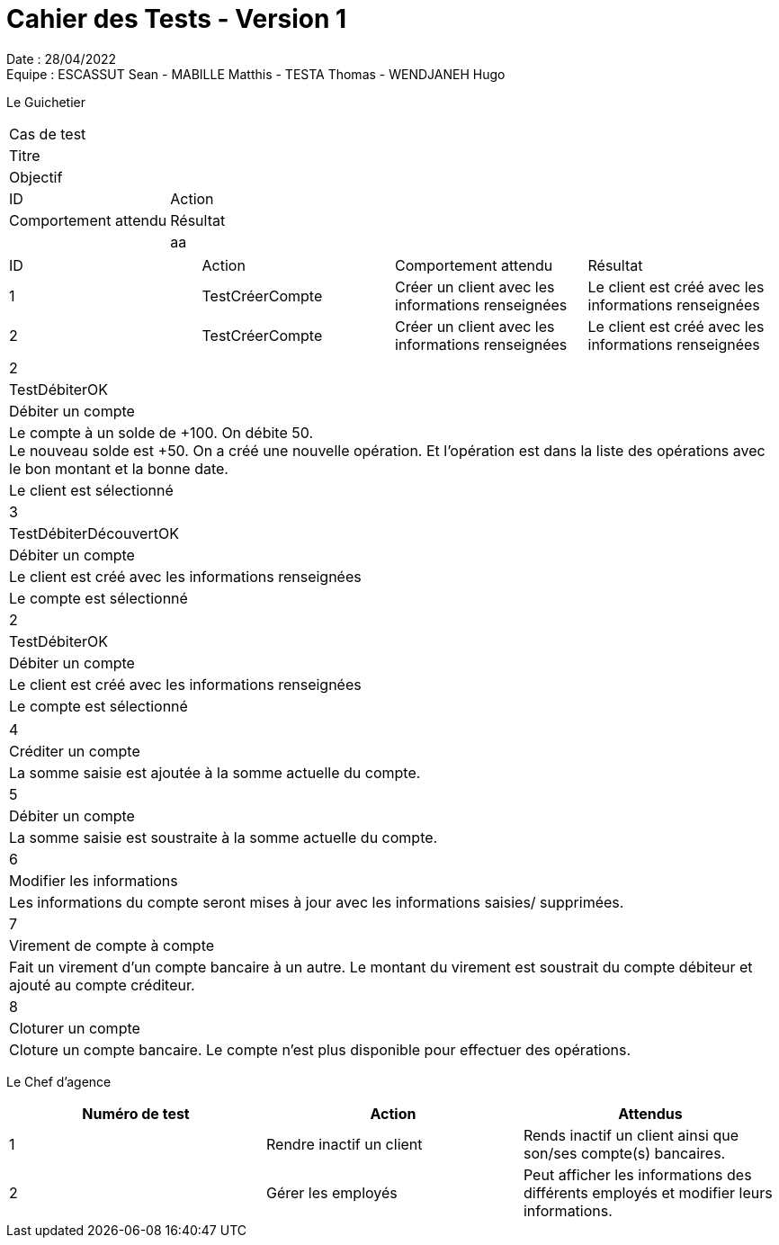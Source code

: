 = Cahier des Tests - Version 1

Date : 28/04/2022 +
Equipe : ESCASSUT Sean - MABILLE Matthis - TESTA Thomas - WENDJANEH Hugo

Le Guichetier

|===
| Cas de test |
| Titre |
| Objectif |
| ID | Action | Comportement attendu |Résultat |
| aa
|===

|===
| ID | Action | Comportement attendu | Résultat
| 1
| TestCréerCompte
| Créer un client avec les informations renseignées
| Le client est créé avec les informations renseignées
| 2
| TestCréerCompte
| Créer un client avec les informations renseignées
| Le client est créé avec les informations renseignées
| Le client existe dans la base de données.
|===

|===
| 2
| TestDébiterOK
| Débiter un compte
| Le compte à un solde de +100. On débite 50. +
Le nouveau solde est +50. On a créé une nouvelle opération. Et l’opération est dans la liste des opérations avec le bon montant et la bonne date.
| Le client est sélectionné

| 3
| TestDébiterDécouvertOK
| Débiter un compte
| Le client est créé avec les informations renseignées
| Le compte est sélectionné

| 2
| TestDébiterOK
| Débiter un compte
| Le client est créé avec les informations renseignées
| Le compte est sélectionné
|===

|===

| 4
| Créditer un compte
| La somme saisie est ajoutée à la somme actuelle du compte.

| 5
| Débiter un compte
| La somme saisie est soustraite à la somme actuelle du compte.

| 6
| Modifier les informations
| Les informations du compte seront mises à jour avec les informations saisies/ supprimées.

| 7
| Virement de compte à compte
| Fait un virement d'un compte bancaire à un autre. Le montant du virement est soustrait du compte débiteur et ajouté au compte créditeur.

| 8
| Cloturer un compte
| Cloture un compte bancaire. Le compte n'est plus disponible pour effectuer des opérations.

|===

Le Chef d'agence
|===
| Numéro de test | Action | Attendus

| 1
| Rendre inactif un client
| Rends inactif un client ainsi que son/ses compte(s) bancaires.

| 2
| Gérer les employés
| Peut afficher les informations des différents employés et modifier leurs informations.

|===
